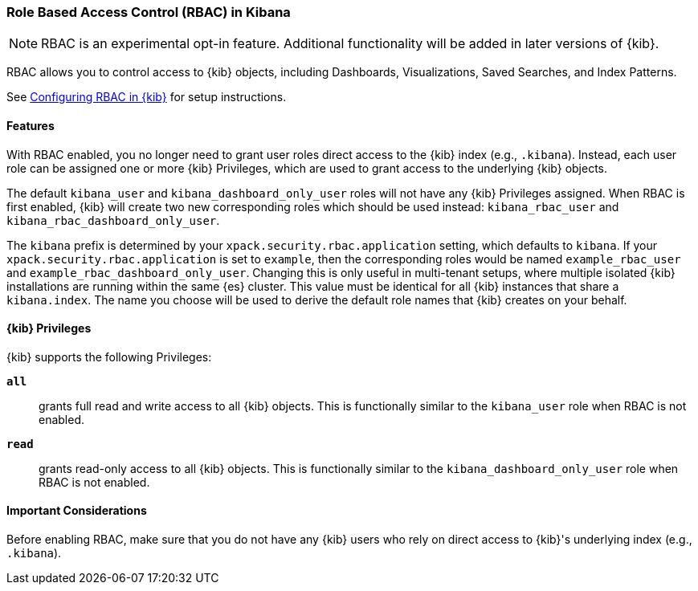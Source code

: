 :kib-privs: {kib} Privileges

[role="xpack"]
[[kibana-rbac]]
=== Role Based Access Control (RBAC) in Kibana


--

NOTE: RBAC is an experimental opt-in feature. Additional functionality will be added in later versions of {kib}.

--

RBAC allows you to control access to {kib} objects, including Dashboards, Visualizations, Saved Searches, and Index Patterns.

See <<security-rbac-settings,Configuring RBAC in {kib}>> for setup instructions.

==== Features

With RBAC enabled, you no longer need to grant user roles direct access to the {kib} index (e.g., `.kibana`).
Instead, each user role can be assigned one or more {kib-privs}, which are used to grant access to the underlying {kib} objects.

The default `kibana_user` and `kibana_dashboard_only_user` roles will not have any {kib-privs} assigned.
When RBAC is first enabled, {kib} will create two new corresponding roles which should be used instead: `kibana_rbac_user` and `kibana_rbac_dashboard_only_user`.

The `kibana` prefix is determined by your `xpack.security.rbac.application` setting, which defaults to `kibana`. If your `xpack.security.rbac.application` is set to `example`, then the corresponding roles would be named `example_rbac_user` and `example_rbac_dashboard_only_user`. Changing this is only useful in multi-tenant setups, where multiple isolated {kib} 
installations are running within the same {es} cluster.
This value must be identical for all {kib} instances that share a `kibana.index`.
The name you choose will be used to derive the default role names that {kib} creates on your behalf.

==== {kib-privs}

{kib} supports the following Privileges:

`**all**`::
grants full read and write access to all {kib} objects. This is functionally similar to the `kibana_user` role when RBAC is not enabled. 
`**read**`::
grants read-only access to all {kib} objects. This is functionally similar to the `kibana_dashboard_only_user` role when RBAC is not enabled.

==== Important Considerations
Before enabling RBAC, make sure that you do not have any {kib} users who rely on direct access to {kib}'s underlying index (e.g., `.kibana`).